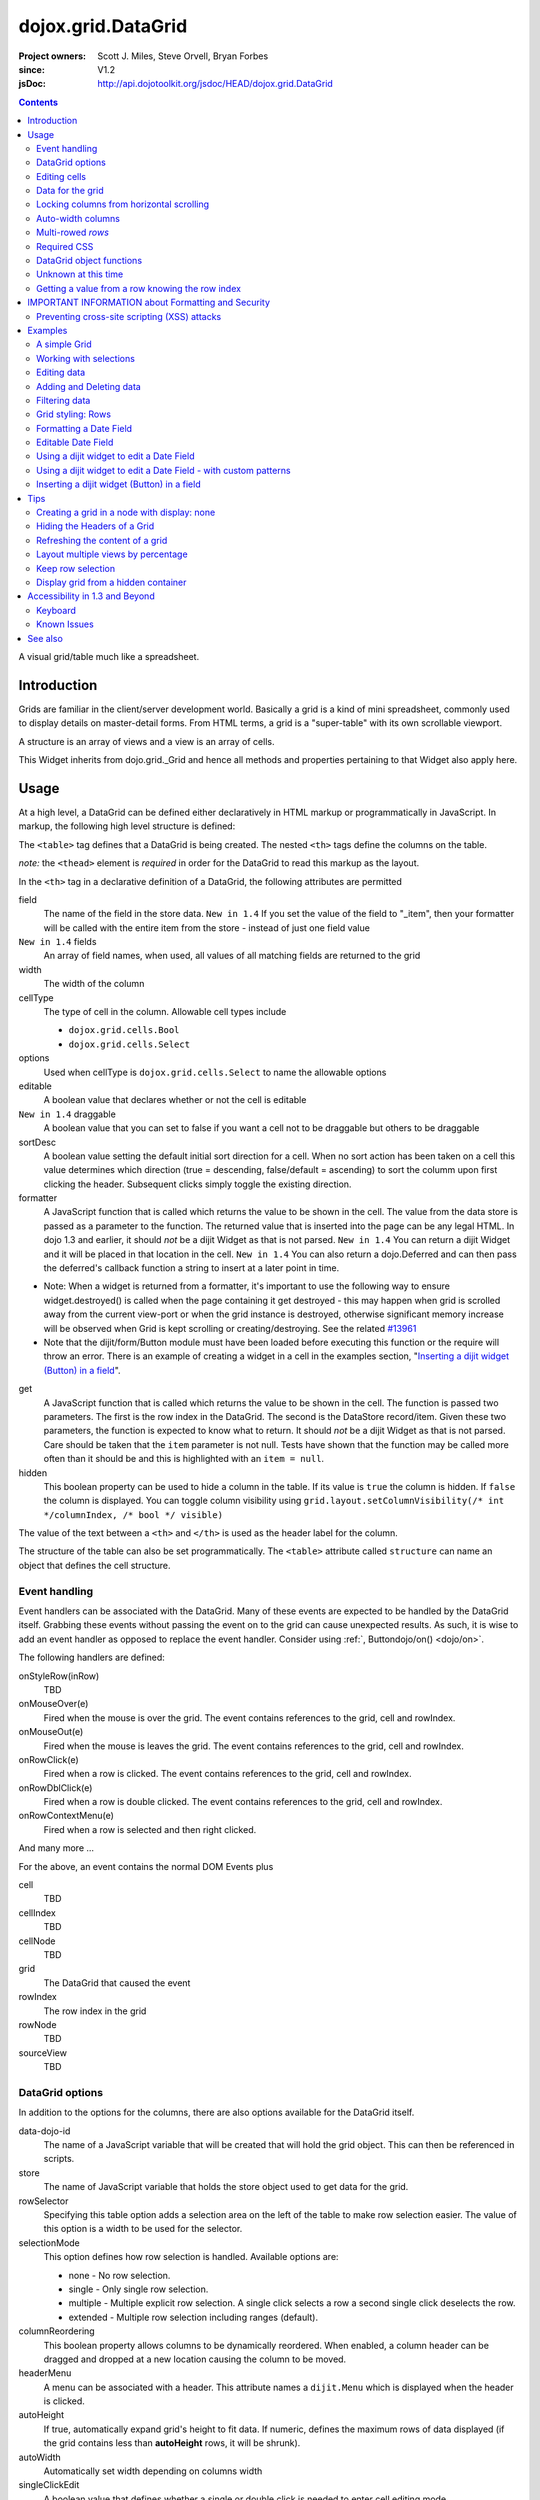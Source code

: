 .. _dojox/grid/DataGrid:

===================
dojox.grid.DataGrid
===================

:Project owners: Scott J. Miles, Steve Orvell, Bryan Forbes
:since: V1.2
:jsDoc: http://api.dojotoolkit.org/jsdoc/HEAD/dojox.grid.DataGrid

.. contents ::
   :depth: 2

A visual grid/table much like a spreadsheet.

Introduction
============

Grids are familiar in the client/server development world. Basically a grid is a kind of mini spreadsheet, commonly used to display details on master-detail forms. From HTML terms, a grid is a "super-table" with its own scrollable viewport.


.. code-example ::
  :djConfig: async: true, parseOnLoad: false

  .. js ::

        require(['dojo/_base/lang', 'dojox/grid/DataGrid', 'dojo/data/ItemFileWriteStore', 'dojo/dom', 'dojo/domReady!'],
          function(lang, DataGrid, ItemFileWriteStore, dom){

          /*set up data store*/
          var data = {
            identifier: "id",
            items: []
          };
          var data_list = [
            { col1: "normal", col2: false, col3: 'But are not followed by two hexadecimal', col4: 29.91},
            { col1: "important", col2: false, col3: 'Because a % sign always indicates', col4: 9.33},
            { col1: "important", col2: false, col3: 'Signs can be selectively', col4: 19.34}
          ];
          var rows = 60;
          for(var i = 0, l = data_list.length; i < rows; i++){
              data.items.push(lang.mixin({ id: i+1 }, data_list[i%l]));
          }
          var store = new ItemFileWriteStore({data: data});

          /*set up layout*/
          var layout = [[
            {'name': 'Column 1', 'field': 'id', 'width': '100px'},
            {'name': 'Column 2', 'field': 'col2', 'width': '100px'},
            {'name': 'Column 3', 'field': 'col3', 'width': '200px'},
            {'name': 'Column 4', 'field': 'col4', 'width': '150px'}
          ]];

          /*create a new grid*/
          var grid = new DataGrid({
              id: 'grid',
              store: store,
              structure: layout,
              rowSelector: '20px'});

              /*append the new grid to the div*/
              grid.placeAt("gridDiv");

              /*Call startup() to render the grid*/
              grid.startup();
      });


  .. html ::

    <div id="gridDiv"></div>

  .. css ::

        @import "{{baseUrl}}dojox/grid/resources/claroGrid.css";

        /*Grid needs an explicit height by default*/
        #grid {
            height: 20em;
        }


A structure is an array of views and a view is an array of cells.

This Widget inherits from dojo.grid._Grid and hence all methods and properties pertaining to that Widget also apply here.


Usage
=====

At a high level, a DataGrid can be defined either declaratively in HTML markup or programmatically in JavaScript.  In markup, the following high level structure is defined:

.. html ::
  
  <table data-dojo-type="dojox.grid.DataGrid" >
    <thead>
      <tr>
        <th field="fieldName" width="200px">Column Name</th>
        <th field="fieldName" width="200px">Column Name</th>
      </tr>
    </thead>
  </table>

The ``<table>`` tag defines that a DataGrid is being created.  The nested ``<th>`` tags define the columns on the table.

*note:* the ``<thead>`` element is *required* in order for the DataGrid to read this markup as the layout.

In the ``<th>`` tag in a declarative definition of a DataGrid, the following attributes are permitted

field
  The name of the field in the store data.  ``New in 1.4`` If you set the value of the field to "_item", then your formatter will be called with the entire item from the store - instead of just one field value
``New in 1.4`` fields
  An array of field names, when used, all values of all matching fields are returned to the grid
width
  The width of the column
cellType
  The type of cell in the column.  Allowable cell types include

  * ``dojox.grid.cells.Bool``
  * ``dojox.grid.cells.Select``

options
  Used when cellType is ``dojox.grid.cells.Select`` to name the allowable options
editable
  A boolean value that declares whether or not the cell is editable
``New in 1.4`` draggable
  A boolean value that you can set to false if you want a cell not to be draggable but others to be draggable
sortDesc
  A boolean value setting the default initial sort direction for a cell. When no sort action has been taken on a cell this value determines which direction (true = descending, false/default = ascending) to sort the columm upon first clicking the header. Subsequent clicks simply toggle the existing direction.
formatter
  A JavaScript function that is called which returns the value to be shown in the cell.  The value from the data store is passed as a parameter to the function.  The returned value that is inserted into the page can be any legal HTML.  In dojo 1.3 and earlier, it should *not* be a dijit Widget as that is not parsed.  ``New in 1.4`` You can return a dijit Widget and it will be placed in that location in the cell.  ``New in 1.4`` You can also return a dojo.Deferred and can then pass the deferred's callback function a string to insert at a later point in time.

- Note: When a widget is returned from a formatter, it's important to use the following way to ensure widget.destroyed() is called when the page containing it get destroyed - this may happen when grid is scrolled away from the current view-port or when the grid instance is destroyed, otherwise significant memory increase will be observed when Grid is kept scrolling or creating/destroying. See the related `#13961 <http://bugs.dojotoolkit.org/ticket/13961>`_



- Note that the dijit/form/Button module must have been loaded before executing this function or the require will throw an error. There is an example of creating a widget in a cell in the examples section, "`Inserting a dijit widget (Button) in a field`_". 

.. js ::
 
  function formatter(){
      var w;
      require(['dijit/form/Button',  'dojo/domReady!'],
      function(Button) {
          w = new Button({...});
          w._destroyOnRemove=true;
      });
      return w;
  }

get
  A JavaScript function that is called which returns the value to be shown in the cell.  The function is passed two parameters.  The first is the row index in the DataGrid.  The second is the DataStore record/item.  Given these two parameters, the function is expected to know what to return.  It should *not* be a dijit Widget as that is not parsed.  Care should be taken that the ``item`` parameter is not null.  Tests have shown that the function may be called more often than it should be and this is highlighted with an ``item = null``.
hidden
  This boolean property can be used to hide a column in the table.  If its value is ``true`` the column is hidden.  If ``false`` the column is displayed. You can toggle column visibility using ``grid.layout.setColumnVisibility(/* int */columnIndex, /* bool */ visible)``

The value of the text between a ``<th>`` and ``</th>`` is used as the header label for the column.

The structure of the table can also be set programmatically.  The ``<table>`` attribute called ``structure`` can name an object that defines the cell structure.

Event handling
--------------
Event handlers can be associated with the DataGrid.  Many of these events are expected to be handled by the DataGrid itself.  Grabbing these events without passing the event on to the grid can cause unexpected results.  As such, it is wise to add an event handler as opposed to replace the event handler.   Consider using :ref:`, Buttondojo/on() <dojo/on>`.

The following handlers are defined:

onStyleRow(inRow)
   TBD
onMouseOver(e)
   Fired when the mouse is over the grid.  The event contains references to the grid, cell and rowIndex.
onMouseOut(e)
   Fired when the mouse is leaves the grid.  The event contains references to the grid, cell and rowIndex.
onRowClick(e)
   Fired when a row is clicked.  The event contains references to the grid, cell and rowIndex.
onRowDblClick(e)
   Fired when a row is double clicked.  The event contains references to the grid, cell and rowIndex.
onRowContextMenu(e)
   Fired when a row is selected and then right clicked.

And many more ...

For the above, an event contains the normal DOM Events plus

cell
  TBD
cellIndex
  TBD
cellNode
  TBD
grid
  The DataGrid that caused the event
rowIndex
  The row index in the grid
rowNode
  TBD
sourceView
  TBD



DataGrid options
----------------
In addition to the options for the columns, there are also options available for the DataGrid itself.

data-dojo-id
  The name of a JavaScript variable that will be created that will hold the grid object.  This can then be referenced in scripts.
store
  The name of JavaScript variable that holds the store object used to get data for the grid.
rowSelector
  Specifying this table option adds a selection area on the left of the table to make row selection easier.  The value of this option is a width to be used for the selector.
selectionMode
  This option defines how row selection is handled.  Available options are:

  * none - No row selection.
  * single - Only single row selection.
  * multiple - Multiple explicit row selection.  A single click selects a row a second single click deselects the row.
  * extended - Multiple row selection including ranges (default).

columnReordering
  This boolean property allows columns to be dynamically reordered.  When enabled, a column header can be dragged and dropped at a new location causing the column to be moved.
headerMenu
  A menu can be associated with a header.  This attribute names a ``dijit.Menu`` which is displayed when the header is clicked.
autoHeight
  If true, automatically expand grid's height to fit data. If numeric, defines the maximum rows of data displayed (if the grid contains less than **autoHeight** rows, it will be shrunk).
autoWidth
  Automatically set width depending on columns width
singleClickEdit
  A boolean value that defines whether a single or double click is needed to enter cell editing mode.
loadingMessage
  The message to show while the content of the grid is loading.
errorMessage
  The message to show if an error has occurred loading the data.
sortInfo
  Set an initial sort start for the grid, based on the cell. Eg: sortInfo: 1 would sort cell 1 (1-based index) descending, -3 would sort cell 3 ascending. 
``New in 1.3`` selectable
  Set to true if you want to enable text selection on your grid.
``New in 1.4`` formatterScope
  Set to an object that you would like to execute your formatter functions within the scope of.
``New in 1.4`` updateDelay
  A value, in milliseconds (default 1) to delay updates when receiving notifications from a datastore.  Set to 0 to update your grid immediately.  A larger value will result in a more performant grid when there are lots of datastore notifications happening, but there will be significant lag time in the update on-screen.  The default value of 1 will basically re-render changes once the browser is idle.
``New in 1.4`` initialWidth
  A CSS string value to use for autoWidth grids as their initial width.  If not set, it defaults to the sum width of all columns.  If set, it overrides any values passed to the grid via css or the html style parameter on the source node.
``New in 1.3.2`` escapeHTMLInData
  This will escape HTML brackets from the data to prevent HTML from user-inputted data being rendered with may contain JavaScript and result in XSS attacks. This is true by default, and it is recommended that it remain true. Setting this to false will allow data to be displayed in the grid without filtering, and should be only used if it is known that the data won't contain malicious scripts. If HTML is needed in grid cells, it is recommended that you use the formatter function to generate the HTML (the output of formatter functions is not filtered, even with escapeHTMLInData set to true). Setting this to false can be done:

.. js ::
  
  <table data-dojo-type="dojox.grid.DataGrid" data-dojo-props="escapeHTMLInData:false" ...>


Editing cells
-------------
A cell can be defined as editable by setting its ``editable`` flag to be ``true``.  In the markup, this is achieved by adding the attribute ``editable="true"`` to the ``<th>`` definition.

If a cell is editable and no ``cellType`` is supplied, then double clicking on the cell will provide an in-place text editor to change its value.

If the type of the cell is a boolean, then its value is displayed as either the string ``true`` or ``false``.  If a check box is desired, setting the ``cellType`` to be ``dojox.grid.cells.Bool`` and marking it as editable will make a checkbox appear.

If the cell type is defined to be ``dojox.grid.cells.Select`` then a combo-box/pulldown is available showing allowable options.

.. Question: How to make a checkbox appear when we don't want the cell to be editable?

Data for the grid
-----------------
Data for the grid comes from a data store.  The data can be specified declaratively using the ``store="name"`` attribute where ``name`` is the name of a global JavaScript object that represents a DataStore.  This could previously have been created as follows:

.. html ::
  
  <span data-dojo-type="dojo.data.ItemFileWriteStore"
     data-dojo-id="myStore" data-dojo-props="url:'/myData.json'">
  </span>

Programmatically, a store can be assigned to a DataGrid with the ``setStore(myStore)`` method call.

It should be noted that as of grid 1.3.1, the grid searched your datastore and converts all < to &lt; to avoid a cross-site scripting attack. Site developers who can guarantee that their data is safe can add a formatter function to convert all &lt; back to < if they need the datastore information parsed by the browser.


Locking columns from horizontal scrolling
-----------------------------------------
A set of columns can be *locked* to prevent them from scrolling horizontally while allows other columns to continue to scroll.  To achieve this, the ``<colgroup>`` tags can be inserted before the ``<thead>`` tag.  For example, if a DataGrid has four columns, the following will lock the first column but allow the remaining columns the ability to scroll horizontally:

.. html ::
  
  <colgroup span="1" noscroll="true"></colgroup>
  <colgroup span="3"></colgroup>

Auto-width columns
------------------
Columns with width="auto" are not fully supported, and do not work in all cases.  In addition, they are poorly performant.

The main reason for this is the "dynamic" nature of the grid itself.  The grid needs to start laying itself out *before* it has any data - so it does not have a way to "know" how wide to draw the columns - because we don't have the data.  Depending on the browser, we are able to make a "best guess" - but it doesn't work in all situations.

It is strongly suggested that users move away from using width="auto" columns.  We are even considering deprecating their use in upcoming releases of the grid.

The only way that we are able to support width="auto" is to:
  1. require that all data be present (so we can figure out the "widest" value for the column)
  2. render all data at once (so that we are sure we have rendered the "widest" value)
  3. render the grid twice (once to lay out the values and calculate the widest one - another time to actually set all the widths to the width of the widest value)

Each of these greatly hurts the grid - and in reality is not feasible.  #1 would mean that you are unable to use stores such as JsonRestStore or QueryReadStore with a grid.  #2 will really impact your performance...because it throws away all the benefits of incremental rendering and virtual scrolling...you'll never be able to have million-row grids like you can right now.  #3 is bad - especially in combination with #2 - since, in effect, it will take twice as long to display your grid...and you will get "flickering" - that is, you will see it render once with different cell widths, and then it will redraw again.

Again - don't use width="auto".  It's very much not recommended, and will not be supported in the future.


Multi-rowed *rows*
------------------
We are used to a row in a table being a single line of data.  DataGrid provides the ability for a single logical row to contain multiple lines of data.  This can be achieved by adding additional ``<tr>`` tags into the DataGrid declaration.

For example:

.. js ::
  
  <table data-dojo-type="dojox.grid.DataGrid" data-dojo-props="store:myTestStore" style="width: 800px; height: 300px;">
    <thead>
      <tr>
        <th field="A" width="200px">Col1</th>
        <th field="B" width="200px">Col2</th>
        <th field="C" width="200px">Col3</th>
      </tr>
      <tr>
        <th field="D" colspan="3">Col4</th>
      </tr>
    </thead>
  </table>

Results in a grid with columns A, B and C and a fourth *column* called D which exists on the same row of data.

Required CSS
------------
Some style sheets supplied with the Dojo distribution are required:

.. css ::
  
    @import "/dojox/grid/resources/Grid.css";
    @import "/dojox/grid/resources/claroGrid.css";

    .dojoxGrid table {
      margin: 0;
    }


DataGrid object functions
-------------------------

getItem(idx)
  Returns the store ``item`` at the given row index.
getItemIndex(item)
  Returns the row index for the given store ``item``.
setStore
  TBD
setQuery
  TBD
setItems
  TBD
filter
  TBD
sort
  TBD
sortInfo
  A numerical value indicating what column should be sorted in the grid.  e.g. "1" would mean "first column, ascending order.  "-2" would mean "second column, descending order".  Note that this replaces the alternative approach of providing queryOptions to the store's fetch() invocation.  Defined on dojox.grid._Grid.
canSort
  canSort is called by the grid to determine if each column should be sortable.  It takes a single integer argument representing the column index, which is positive for ascending order and negative for descending order, and should return true if that column should be sortable in that direction, and false if not.  For example, to only allow the second column to be sortable, in either direction: "function canSort(col){ return Math.abs(col) === 2; }"
getSortProps
  TBD
removeSelectedRows
  TBD


Unknown at this time
--------------------
Here are some undocumented (here) components:

* elasticView - An attribute on the table
* rowsPerPage - An attribute on the table
* query - An attribute on the table
* clientSort - An attribute on the table




Getting a value from a row knowing the row index
------------------------------------------------
Assuming that you know the row index and the name of the column whose value you wish to retrieve, you can obtain that value using the following snippet:

.. js ::
  
  var value = grid.store.getValue(grid.getItem(rowIndex), name);


IMPORTANT INFORMATION about Formatting and Security
===================================================

Preventing cross-site scripting (XSS) attacks
---------------------------------------------

To avoid cross-site scripting (XSS) attacks, the grid will escape any HTML data that comes from an external source (datastore).  This escaping also applies to any values that are returned from a custom get function on a cell.  If you would like to format your data using HTML, you should create a custom formatter function for the cell and apply your formatting there instead.

Site developers who can guarantee that their data is safe can add a formatter function to convert all &lt; back to < if they need the datastore information parsed by the browser.

Finally, you can use the escapeHTMLInData option - however, this is `VERY HIGHLY DISCOURAGED` as it opens your application up to XSS attacks.

Examples
========

The following examples are for the new Grid 1.2 and changes for Dojo version 1.7.

A simple Grid
-------------

This example shows how to create a simple Grid programmatically.


.. code-example ::
   :djConfig: async: true, parseOnLoad: false

  .. js ::

      require(['dojo/_base/lang', 'dojox/grid/DataGrid' , 'dojo/data/ItemFileWriteStore' , 'dojo/dom' , 'dojo/domReady!'],
        function(lang, DataGrid, ItemFileWriteStore, Button, dom){
          /*set up data store*/
          var data = {
            identifier: "id",
            items: []
          };
          var data_list = [
            { col1: "normal", col2: false, col3: 'But are not followed by two hexadecimal', col4: 29.91},
            { col1: "important", col2: false, col3: 'Because a % sign always indicates', col4: 9.33},
            { col1: "important", col2: false, col3: 'Signs can be selectively', col4: 19.34}
          ];
          var rows = 60;
          for(var i = 0, l = data_list.length; i < rows; i++){
            data.items.push(lang.mixin({ id: i+1 }, data_list[i%l]));
          }
          var store = new ItemFileWriteStore({data: data});
        
          /*set up layout*/
          var layout = [[
            {'name': 'Column 1', 'field': 'id', 'width': '100px'},
            {'name': 'Column 2', 'field': 'col2', 'width': '100px'},
            {'name': 'Column 3', 'field': 'col3', 'width': '200px'},
            {'name': 'Column 4', 'field': 'col4', 'width': '150px'}
          ]];

          /*create a new grid*/
          var grid = new DataGrid({
              id: 'grid',
              store: store,
              structure: layout,
              rowSelector: '20px'});

          /*append the new grid to the div*/
          grid.placeAt("gridDiv");

          /*Call startup() to render the grid*/
          grid.startup();
      });

  .. html ::

    <div id="gridDiv"></div>

  .. css ::

        @import "{{baseUrl}}dojox/grid/resources/claroGrid.css";

        /*Grid needs an explicit height by default*/
        #grid {
            height: 20em;
        }

Note the grid.startup() command after constructing the DataGrid.  Earlier development
versions of DataGrid didn't require this but as of 1.2.0b1, you must call
startup() as you would with other dijits, or the grid will not render.

Working with selections
-----------------------

To get the current selected rows of the grid, you can use the method yourGrid.selection.getSelected(). You will get an array of the selected items. The following code shows an example:


.. code-example ::
   :djConfig: async: true, parseOnLoad: true

  .. js ::

       require(['dojo/_base/array', 'dojo/_base/lang', 'dojo/_base/event', 'dojo/on', 'dojox/grid/DataGrid', 'dojo/data/ItemFileWriteStore', 'dijit/form/Button', 'dojo/dom', 'dojo/parser', 'dojo/domReady!'],
        function(array, lang, event, on, DataGrid, ItemFileWriteStore, Button, dom, parser){
          parser.parse();
          /*set up data store*/
          var data = {
            identifier: 'id',
            items: []
          };
          var data_list = [
            { col1: 'normal', col2: false, col3: 'But are not followed by two hexadecimal', col4: 29.91},
            { col1: 'important', col2: false, col3: 'Because a % sign always indicates', col4: 9.33},
            { col1: 'important', col2: false, col3: 'Signs can be selectively', col4: 19.34}
          ];
          var rows = 60;
          for(var i = 0, l = data_list.length; i < rows; i++){
            data.items.push(lang.mixin({ id: i+1 }, data_list[i%l]));
          }
          var store = new ItemFileWriteStore({data: data});
        
          /*set up layout*/
          var layout = [[
            {'name': 'Column 1', 'field': 'id', 'width': '100px'},
            {'name': 'Column 2', 'field': 'col2', 'width': '100px'},
            {'name': 'Column 3', 'field': 'col3', 'width': '200px'},
                    {'name': 'Column 4', 'field': 'col4', 'width': '150px'}
          ]];

          /*create a new grid*/
          grid = new DataGrid({
              id: 'grid',
              store: store,
              structure: layout,
              rowSelector: '20px'});

          /*append the new grid to the div*/
          grid.placeAt('gridDiv');

          /* attach an event handler */
          on(button1,'click',
          function(e){
              var items = grid.selection.getSelected();
              if(items.length) {
                  /* Iterate through the list of selected items.
                  The current item is available in the variable
                  'selectedItem' within the following function: */
                  array.forEach(items, function(selectedItem){
                      if(selectedItem !== null){
                          /* Iterate through the list of attributes of each item.
                          The current attribute is available in the variable
                          'attribute' within the following function: */
                          array.forEach(grid.store.getAttributes(selectedItem), function(attribute){
                              /* Get the value of the current attribute:*/
                              var value = grid.store.getValues(selectedItem, attribute);
                              /* Now, you can do something with this attribute/value pair.
                              Our short example shows the attribute together
                              with the value in an alert box, but we are sure, that
                              you'll find a more ambitious usage in your own code:*/
                              alert('attribute: ' + attribute + ', value: ' + value);
                          }); /* end forEach */
                      } /* end if */
                  }); /* end forEach */
              } /* end if */
              event.stop(e);
          }
          );

          /*Call startup() to render the grid*/
          grid.startup();
      });

  .. html ::

       <p>
            Select a single row or multiple rows in the Grid (click on the Selector on the left side of each row).
            After that, a click on the Button "get all Selected Items" will show you each attribute/value of the
            selected rows.
       </p>

       <div id="gridDiv"></div>

       <p>
            <span data-dojo-id="button1">
                get all Selected Items
            </span>
        </p>

  .. css ::

        @import "{{baseUrl}}dojox/grid/resources/claroGrid.css";

        /*Grid needs an explicit height by default*/
        #grid {
            height: 15em;
        }



Grid 1.2 supports a new parameter "selectionMode" which allows you to control the behavior of the selection functionality:

'none'
  deactivates the selection functionality
'single'
  let the user select only one item at the same time
'multiple'
  let the user select more than one item at the same time. First click selects an item, second deselects it
'extended' (default)
  single click selects only the clicked item (deselecting any selected), Ctrl+click adds to selection, Shift+click add a range (behavior similar to select with ``multiple`` attribute set to ``multiple``)

Note that if you override ``onCellClick`` for whatever reason, selection won't work anymore, you should start your custom handler with ``this.inherited("onCellClick", arguments);`` to avoid issues.


Editing data
------------

Grid allows you to edit your data easily and send the changed values back to your server

First, you have to set a editor for each cell, you would like to edit:


.. code-example ::
  :djConfig: async: true, parseOnLoad: false

  .. js ::

       require(['dojo/_base/lang', 'dojox/grid/DataGrid', 'dojo/data/ItemFileWriteStore', 'dojox/grid/cells/dijit', 'dojo/dom', 'dojo/domReady!'],
        function(lang, DataGrid, ItemFileWriteStore, cells, dom){
          /*set up data store*/
          var data = {
            identifier: "id",
            items: []
          };
          var data_list = [
            { col1: "normal", col2: false, col3: 'But are not followed by two hexadecimal', col4: 29.91},
            { col1: "important", col2: false, col3: 'Because a % sign always indicates', col4: 9.33},
            { col1: "important", col2: false, col3: 'Signs can be selectively', col4: 19.34}
          ];
          var rows = 60;
          for(var i = 0, l = data_list.length; i < rows; i++){
            data.items.push(lang.mixin({ id: i+1 }, data_list[i%l]));
          }
          var store = new ItemFileWriteStore({data: data});

          /*set up layout*/
          var layout = [[
            {'name': 'Column 1', 'field': 'id', 'width': '100px'},
            {'name': 'Column 2', 'field': 'col2', 'width': '100px', editable: true, type: dojox.grid.cells.CheckBox,styles: 'text-align: center;'},
            {'name': 'Column 3', 'field': 'col3', 'width': '200px', editable: true},
                    {'name': 'Column 4', 'field': 'col4', 'width': '150px', editable: true}
          ]];

          /*create a new grid*/
          var grid = new DataGrid({
              id: 'grid',
              store: store,
              structure: layout,
              rowSelector: '20px'});

          /*append the new grid to the div*/
          grid.placeAt("gridDiv");

          /*Call startup() to render the grid*/
          grid.startup();
      });

  .. html ::

    <p class="info">
        This example shows how to make columns editable. Please double click any of column 2, column 3 or column 4 to change the cell value.
    </p>


    <div id="gridDiv"></div>

  .. css ::

        @import "{{baseUrl}}dojox/grid/resources/claroGrid.css";

        /*Grid needs an explicit height by default*/
        #grid {
            height: 20em;
        }


Adding and Deleting data
------------------------

If you want to add (remove) data programmatically, you just have to add (remove) it from the underlying data store.
Since DataGrid is "DataStoreAware", changes made to the store will be reflected automatically in the DataGrid.



.. code-example ::
  :djConfig: async: true, parseOnLoad: false

  .. js ::

       require(['dojo/_base/array', 'dojo/_base/lang', 'dojo/_base/event', 'dojo/on', 'dojox/grid/DataGrid', 'dojo/data/ItemFileWriteStore', 'dijit/form/Button', 'dojo/dom', 'dojo/parser', 'dojo/domReady!'],
        function(array, lang, event, on, DataGrid, ItemFileWriteStore, Button, dom, parser){
          parser.parse();
          /*set up data store*/
          var data = {
                    identifier: "id",
            items: []
          };
          var data_list = [
            { col1: "normal", col2: false, col3: 'But are not followed by two hexadecimal', col4: 29.91},
            { col1: "important", col2: false, col3: 'Because a % sign always indicates', col4: 9.33},
            { col1: "important", col2: false, col3: 'Signs can be selectively', col4: 19.34}
          ];
          var rows = 5;
          for(i = 0, l = data_list.length; i < rows; i++){
            data.items.push(lang.mixin({ id: i+1 }, data_list[i%l]));
          }
          store = new ItemFileWriteStore({data: data});

          /*set up layout*/
          var layout = [[
            {'name': 'Column 1', 'field': 'id', 'width': '100px'},
            {'name': 'Column 2', 'field': 'col2', 'width': '100px'},
            {'name': 'Column 3', 'field': 'col3', 'width': '200px'},
                    {'name': 'Column 4', 'field': 'col4', 'width': '150px'}
          ]];

          /*create a new grid*/
          grid = new DataGrid({
              id: 'grid',
              store: store,
              structure: layout,
              rowSelector: '20px'});

          /*append the new grid to the div*/
          grid.placeAt("gridDiv");

          /* attach an event handler */
          on(button2,'click',
          function(e){
              /* set the properties for the new item: */
              var myNewItem = {id: (++i), col1: "Mediate", col2: true, col3: 'Newly added values', col4: 8888};
              /* Insert the new item into the store:*/
              store.newItem(myNewItem);
          }
          );
          /* attach an event handler */
          on(button1,'click',
          function(e){
              /* Get all selected items from the Grid: */
              var items = grid.selection.getSelected();
              if(items.length){
                  /* Iterate through the list of selected items.
                     The current item is available in the variable
                     "selectedItem" within the following function: */
                  array.forEach(items, function(selectedItem){
                      if(selectedItem !== null){
                          /* Delete the item from the data store: */
                          store.deleteItem(selectedItem);
                      } /* end if */
                  }); /* end forEach */
              } /* end if */
              event.stop(e);
          }
          );


          /*Call startup() to render the grid*/
          grid.startup();
      });

  .. html ::

    <p>
        This example shows, how to add/remove rows
    </p>
    <div id='gridDiv'></div>

    <p>
      <span data-dojo-id='button2'>
          Add Row
      </span>
    
      <span data-dojo-id='button1'>
          Remove Selected Rows
      </span>
    </p>

  .. css ::

        @import '{{baseUrl}}dojox/grid/resources/claroGrid.css';

        /*Grid needs an explicit height by default*/
        #grid {
            height: 15em;
        }


Filtering data
--------------

The Grid offers a filter() method, to filter data from the current query (client-side filtering).


.. code-example ::
  :djConfig: async: true, parseOnLoad: false

  .. js ::

       require(['dojo/_base/lang', 'dojo/on', 'dojo/parser', 'dojox/grid/DataGrid', 'dojo/data/ItemFileWriteStore', 'dojo/dom', 'dojo/domReady!'],
        function(lang, on, parser, DataGrid, ItemFileWriteStore, dom){
          parser.parse();
          /*set up data store*/
          var data = {
            identifier: "id",
            items: []
          };
          var data_list = [
            { col1: "normal", col2: false, col3: 'But are not followed by two hexadecimal', col4: 29.91},
            { col1: "important", col2: true, col3: 'Because a % sign always indicates', col4: 9.33},
            { col1: "important", col2: false, col3: 'Signs can be selectively', col4: 19.34}
          ];
          var rows = 60;
          for(var i = 0, l = data_list.length; i < rows; i++){
            data.items.push(lang.mixin({ id: i+1 }, data_list[i%l]));
          }
          var store = new ItemFileWriteStore({data: data});

          /*set up layout*/
          var layout = [[
            {'name': 'Column 1', 'field': 'id', 'width': '100px'},
            {'name': 'Column 2', 'field': 'col2', 'width': '100px'},
            {'name': 'Column 3', 'field': 'col3', 'width': '200px'},
                    {'name': 'Column 4', 'field': 'col4', 'width': '150px'}
          ]];

          /*create a new grid*/
          grid = new DataGrid({
              id: 'grid',
              store: store,
              structure: layout,
              rowSelector: '20px'});

          /*append the new grid to the div*/
          grid.placeAt("gridDiv");

          /* attach an event handler */
          on(button1,'click',
          function(e){
            /* Filter the movies from the data store: */
            grid.filter({col2: true});
          }
          );

          /* attach an event handler */
          on(button2,'click',
          function(e){
            /* reset the filter: */
            grid.filter({col2: '*'});
          }
          );

          /*Call startup() to render the grid*/
          grid.startup();
      });

  .. html ::

    <p class="info">
        Click on the button "Filter" to filter the current data (only rows with Column 2 = true will be visible).<br />
        Click on the button "Show all" to remove the filter.
    </p>

    <div id="gridDiv"></div>

    <p>
    <span data-dojo-id='button1'>
        Filter
    </span>

    <span data-dojo-id='button2'>
        Show all
    </span>
    </p>

  .. css ::

        @import "{{baseUrl}}dojox/grid/resources/claroGrid.css";

        /*Grid needs an explicit height by default*/
        #grid {
            height: 15em;
        }



Grid styling: Rows
------------------

The DataGrid provides extension points which allows you to apply custom css classes or styles to a row, depending on different parameters.
To use it, you just have to override default behavior by yours.


.. code-example ::
  :djConfig: async: true, parseOnLoad: false

  .. js ::

        require(['dojo/_base/lang', 'dojox/grid/DataGrid', 'dojo/data/ItemFileWriteStore', 'dojo/dom', 'dojo/domReady!'],
          function(lang, DataGrid, ItemFileWriteStore, dom){
          /*set up data store*/
          var data = {
            identifier: "id",
            items: []
          };
          var data_list = [
            { col1: "normal", col2: true, col3: 'But are not followed by two hexadecimal', col4: 29.91},
            { col1: "important", col2: false, col3: 'Because a % sign always indicates', col4: 9.33},
            { col1: "important", col2: true, col3: 'Signs can be selectively', col4: 19.34}
          ];
          var rows = 60;
          for(var i = 0, l = data_list.length; i < rows; i++){
            data.items.push(lang.mixin({ id: i+1 }, data_list[i%l]));
          }
          var store = new ItemFileWriteStore({data: data});

          /*set up layout*/
          var layout = [[
            {'name': 'Column 1', 'field': 'id', 'width': '150px'},
            {'name': 'Column 2', 'field': 'col2', 'width': '100px'},
            {'name': 'Column 3', 'field': 'col3', 'width': '200px'},
                    {'name': 'Column 4', 'field': 'col4', 'width': '150px'}
          ]];

          function myStyleRow(row){
             /* The row object has 4 parameters, and you can set two others to provide your own styling
                These parameters are :
                  -- index : the row index
                 -- selected: whether or not the row is selected
                 -- over : whether or not the mouse is over this row
                 -- odd : whether or not this row index is odd. */
             var item = grid.getItem(row.index);
             if(item){
                var type = store.getValue(item, "col2", null);
                if(!!type){
                    row.customStyles += "color:blue;";
                }
             }
             grid.focus.styleRow(row);
             grid.edit.styleRow(row);
          }

          /*create a new grid*/
          grid = new DataGrid({
              id: 'grid',
              store: store,
              structure: layout,
              onStyleRow: myStyleRow,
              rowSelector: '20px'});

          /*append the new grid to the div*/
          grid.placeAt("gridDiv");

          /*Call startup() to render the grid*/
          grid.startup();
      });

  .. html ::

    <div id="gridDiv"></div>

  .. css ::

        @import "{{baseUrl}}dojox/grid/resources/claroGrid.css";

        /*Grid needs an explicit height by default*/
        #grid {
            height: 20em;
        }



Formatting a Date Field
-----------------------

Showing localized datetime data in grid is a very common requirement. Here's an example on how to do this using the formatter function, complete with localization.


.. code-example ::
  :width: 400
  :height: 300
  :djConfig: async: true, parseOnLoad: false

  .. js ::

        require(['dojox/grid/DataGrid', 'dojo/data/ItemFileReadStore', 'dojo/date/stamp', 'dojo/date/locale', 'dojo/domReady!'],
          function(DataGrid, ItemFileReadStore, stamp, locale){
            function formatDate(datum){
                /* Format the value in store, so as to be displayed.*/
                var d = stamp.fromISOString(datum);
                return locale.format(d, {selector: 'date', formatLength: 'long'});
            }
            
            var layout = [
                {name: 'Index', field: 'id'},
                {name: 'Date', field: 'date', width: 10,
                    formatter: formatDate    /*Custom format, change the format in store. */
                }
            ];
        
            var store = new ItemFileReadStore({
                data: {
                    identifier: "id",
                    items: [
                        {id: 1, date: '2010-01-01'},
                        {id: 2, date: '2011-03-04'},
                        {id: 3, date: '2011-03-08'},
                        {id: 4, date: '2007-02-14'},
                        {id: 5, date: '2008-12-26'}
                    ]
                }
            });
            var grid = DataGrid({
                id: 'grid',
                store: store,
                structure: layout,
                autoWidth: true,
                autoHeight: true
            });
            grid.placeAt('gridContainer');
            grid.startup();
        });

  .. html ::

   <div id="gridContainer" style="width: 100%; height: 200px;"></div>

  .. css ::

    @import "{{baseUrl}}/dojo/resources/dojo.css";
    @import "{{baseUrl}}/dijit/themes/claro/claro.css";
    @import "{{baseUrl}}/dojox/grid/resources/claroGrid.css";



Editable Date Field
-------------------

Sometimes it's not enough to just show the datetime data, so here's another example on how to make the date field editable.
Note: In editing mode, the text box will show the data in store, which is ISO format in this case; and no validation is provided.

    
.. code-example ::
  :width: 400
  :height: 300
  :djConfig: async: true, parseOnLoad: false

  .. js ::

        require(['dojox/grid/DataGrid', 'dojo/data/ItemFileWriteStore', 'dojo/date/stamp', 'dojo/date/locale', 'dojo/domReady!'],
          function(DataGrid, ItemFileWriteStore, stamp, locale){
            function formatDate(datum){
                /* Format the value in store, so as to be displayed.*/
                var d = stamp.fromISOString(datum);
                return locale.format(d, {selector: 'date', formatLength: 'long'});
            }
            
            var layout = [
                {name: 'Index', field: 'id'},
                {name: 'Date', field: 'date', width: 10,
                    formatter: formatDate,    /*Custom format, change the format in store. */
                    editable: true    /*Editable cell, will show ISO format in a text box*/
                }
            ];
            var store = new ItemFileWriteStore({
                data: {
                    identifier: 'id',
                    items: [
                        {id: 1, date: '2010-01-01'},
                        {id: 2, date: '2011-03-04'},
                        {id: 3, date: '2011-03-08'},
                        {id: 4, date: '2007-02-14'},
                        {id: 5, date: '2008-12-26'}
                    ]
                }
            });
            var grid = new DataGrid({
                id: 'grid',
                store: store,
                structure: layout
            });
            grid.placeAt('gridContainer');
            grid.startup();
        });

  .. html ::

   <div id='gridContainer' style='width: 100%; height: 200px;'></div>

  .. css ::

    @import "{{baseUrl}}/dojo/resources/dojo.css";
    @import "{{baseUrl}}/dijit/themes/claro/claro.css";
    @import "{{baseUrl}}/dojox/grid/resources/claroGrid.css";



Using a dijit widget to edit a Date Field
-----------------------------------------

Using dijit.form.DateTextBox in editing mode will provide an improved user experience with easy date selection.  Like everything in Dijit, the user experience is localized and respects cultural conventions.  constraint is used to pass along properties to the DateTextBox widget.


.. code-example::
  :width: 400
  :height: 300
  :djConfig: async: true, parseOnLoad: false

  .. js ::

        require(['dojox/grid/DataGrid', 'dojo/data/ItemFileWriteStore', 'dojox/grid/cells/dijit', 'dojo/date/stamp', 'dojo/date/locale', 'dojo/domReady!'],
          function(DataGrid, ItemFileWriteStore, cells, stamp, locale){
            function formatDate(datum){
                /*Format the value in store, so as to be displayed.*/
                var d = stamp.fromISOString(datum);
                return locale.format(d, {selector: 'date', formatLength: 'long'});
            }
        
            function getDateValue(){
                /*Override the default getValue function for dojox.grid.cells.DateTextBox*/
                return stamp.toISOString(this.widget.get('value'));
            }
        
            var layout = [
                {name: 'Index', field: 'id'},
                {name: 'Date', field: 'date', width: 10,
                    formatter: formatDate,    /*Custom format, change the format in store. */
                    editable: true,        /*Editable cell*/
                    type: dojox.grid.cells.DateTextBox, /*Use DateTextBox in editing mode*/
                    getValue: getDateValue,    /*Translate the value of DateTextBox to something the store can understand.*/
                    constraint: {formatLength: 'long'} /*Format the date value shown in DateTextBox*/
                }
            ];
            var store = new ItemFileWriteStore({
                data: {
                    identifier: "id",
                    items: [
                        {id: 1, date: '2010-01-01'},
                        {id: 2, date: '2011-03-04'},
                        {id: 3, date: '2011-03-08'},
                        {id: 4, date: '2007-02-14'},
                        {id: 5, date: '2008-12-26'}
                    ]
                }
            });
            var grid = new dojox.grid.DataGrid({
                id: 'grid',
                store: store,
                structure: layout
            });
            grid.placeAt('gridContainer');
            grid.startup();
        });

  .. html ::

   <div id="gridContainer" style="width: 100%; height: 200px;"></div>

  .. css ::

    @import "{{baseUrl}}/dojo/resources/dojo.css";
    @import "{{baseUrl}}/dijit/themes/claro/claro.css";
    @import "{{baseUrl}}/dojox/grid/resources/claroGrid.css";



Using a dijit widget to edit a Date Field - with custom patterns
----------------------------------------------------------------

Although ISO dates are recommended as a convenient and culturally neutral data format, the values in store may not be provided this way, so we have to parse them to convert them to Date objects.  Here the constraint object is also used to pass along a custom formatter to override the default cultural user behavior with a different display.


.. code-example::
  :width: 400
  :height: 300
  :djConfig: async: true, parseOnLoad: false

  .. js ::

        require(['dojo/date/locale', 'dojox/grid/DataGrid', 'dojo/data/ItemFileWriteStore', 'dojox/grid/cells/dijit', 'dojo/date/stamp', 'dojo/domReady!'],
          function(locale, DataGrid, ItemFileWriteStore, cells, stamp){
            var storePattern = 'yyyy/MM/dd';
            var displayPattern = 'yyyy, MMMM, d';
        
            function formatDate(datum){
                /*Format the value in store, so as to be displayed.*/
                var d = locale.parse(datum, {selector: 'date', datePattern: storePattern});
                return locale.format(d, {selector: 'date', datePattern: displayPattern});
            }
        
            function getDateValue(){
                /*Override the default getValue function for dojox.grid.cells.DateTextBox*/
                return locale.format(this.widget.get('value'), {selector: 'date', datePattern: storePattern});
            }
        
            var layout = [
                {name: 'Index', field: 'id'},
                {name: 'Date', field: 'date', width: 10,
                    formatter: formatDate,    /*Custom format, change the format in store. */
                    editable: true,        /*Editable cell*/
                    type: dojox.grid.cells.DateTextBox,/*Use DateTextBox in editing mode*/
                    getValue: getDateValue,    /*Translate the value of DateTextBox to something the store can understand.*/
                    constraint: {datePattern: displayPattern}/*Format the date value shown in DateTextBox*/
                }
            ];
            var store = new ItemFileWriteStore({
                data: {
                    identifier: "id",
                    items: [
                        /*Not ISO format in store*/
                        {id: 1, date: '2010/01/01'},
                        {id: 2, date: '2011/03/04'},
                        {id: 3, date: '2011/03/08'},
                        {id: 4, date: '2007/02/14'},
                        {id: 5, date: '2008/12/26'}
                    ]
                }
            });
            var grid = new dojox.grid.DataGrid({
                id: 'grid',
                store: store,
                structure: layout
            });
            grid.placeAt('gridContainer');
            grid.startup();
        });

  .. html ::

   <div id="gridContainer" style="width: 100%; height: 200px;"></div>

  .. css ::

    @import "{{baseUrl}}/dojo/resources/dojo.css";
    @import "{{baseUrl}}/dijit/themes/claro/claro.css";
    @import "{{baseUrl}}/dojox/grid/resources/claroGrid.css";


_`Inserting a dijit widget (Button) in a field`
----------------------------------------------------------------

.. code-example ::
  :width: 400
  :height: 300
  :djConfig: async: true, parseOnLoad: false

  .. js ::

        require(['dojox/grid/DataGrid', 'dojo/data/ItemFileReadStore', 'dojo/date/stamp', 'dojo/date/locale',  'dijit/form/Button',  'dojo/domReady!'],
            function(DataGrid, ItemFileReadStore, stamp, locale, Button){
                function formatter(){
                    var w = new Button({
                        label: "Click me!",
                        onClick: function() {
                            alert("Thanks for all the fish.  ");
                        }
                    });
                    w._destroyOnRemove=true;
                    return w;
                }
                function formatDate(datum){
                    /* Format the value in store, so as to be displayed.*/
                    var d = stamp.fromISOString(datum);
                    return locale.format(d, {selector: 'date', formatLength: 'long'});
                }

                var layout = [
                    {name: 'Index', field: 'id'},
                    {name: 'Date', field: 'date', width: 10,
                        formatter: formatDate    /*Custom format, change the format in store. */
                    },
                    {name: 'Message', field: 'message', width: 8,
                        formatter: formatter    /*Custom format, add a button. */
                    }
                ];

                var store = new ItemFileReadStore({
                    data: {
                        identifier: "id",
                        items: [
                            {id: 1, date: '2010-01-01'},
                            {id: 2, date: '2011-03-04'},
                            {id: 3, date: '2011-03-08'},
                            {id: 4, date: '2007-02-14'},
                            {id: 5, date: '2008-12-26'}
                        ]
                    }
                });
                var grid = new DataGrid({
                    id: 'grid',
                    store: store,
                    structure: layout,
                    autoWidth: true,
                    autoHeight: true
                });
                grid.placeAt('gridContainer');
                grid.startup();
            });
  .. html ::

   <div id="gridContainer" style="width: 100%; height: 200px;"></div>

  .. css ::

    @import "{{baseUrl}}/dojo/resources/dojo.css";
    @import "{{baseUrl}}/dijit/themes/claro/claro.css";
    @import "{{baseUrl}}/dojox/grid/resources/claroGrid.css";




Tips
====

Creating a grid in a node with display: none
--------------------------------------------

It is not possible to create a grid as a child of a node which is set to be not displayed (display: none).
If you need to do this though for some reason you can set the grid's visibility to "hidden" and its position off screen

Hiding the Headers of a Grid
----------------------------

You can hide the columns of a Grid by using normal css:

.. html ::
  
  .dojoxGrid-header { display:none; }


Refreshing the content of a grid
--------------------------------

There are times when you may wish to update the content of the grid. For example, a button on the screen may cause an xhrGet to retrieve a new set of information that you want to display in the table. The following code snippet can be used to update the grid:

.. js ::
  
  require(['dojox/grid/DataGrid', 'dojo/data/ItemFileWriteStore', 'dojo/domReady!'],
  function(DataGrid, ItemFileWriteStore ){
      ...
      var newStore = new ItemFileReadStore({data: {... some data ...});
      var grid = dijit.byId("gridId");
      grid.setStore(newStore);
  };


Layout multiple views by percentage
-----------------------------------

Percentages can be used with Grid layout for view or cell width, but there is one important precondition - explicit view widths are required in percentage, 'px' or 'em' in order to make the percentages work appropriately, e.g.

.. js ::
  
  var layout = [
     {width: '80%', // 1st view
     cells: [{name: 'Column 1', field: 'col1', width: "60%"}, {name: 'Column 2', field: 'col2', width: "40%"}]},
     {width: '20%', // 2nd view
     cells: [{name: 'Column 3', field: 'col3'}]}
  ];


Keep row selection
------------------

Keeping row selection across various actions e.g. sorting, filtering is a known limitation of Grid especially when used with a server side store, as items are emptied and newly fetch after sorting, and Grid is unconscious of the mapping between selected row index and the new items.

However, in Dojo 1.7, a new attribute named 'keepSelection' is added trying to make it work under some scenario, the 'keepSelection' attr can be applied to any Grid types including DataGrid, EnhancedGrid, TreeGrid or LazyTreeGrid e.g

.. js ::
  
  require(['dojox/grid/DataGrid', 'dojox/grid/EnhancedGrid', 'dojox/grid/TreeGrid', 'dojox/grid/LazyTreeGrid', 'dojo/domReady!'],
    function(DataGrid, EnhancedGrid, TreeGrid, LazyTreeGrid) {
      var grid = new DataGrid({keepSelection: true}, div);
  
      var grid = new EnhancedGrid({keepSelection: true}, div);
  
      var grid = new TreeGrid({keepSelection: true}, div);
  
      var grid = new LazyTreeGrid({keepSelection: true}, div);
    }
  );


But please note:

1. Key precondition - Store Identifier(id) is required since id is the only way to differentiate datastore items.

2. Known issue - it might not be accurate if some unloaded rows are selected by range(e.g.SHIFT + click)


Display grid from a hidden container
------------------------------------

There are some occasions when grid is created within a hidden container e.g. Dialogue or TabContainer, an explicit resize() would be needed to let grid calculate its size appropriately

.. js ::
  
  grid.resize();


Accessibility in 1.3 and Beyond
===============================

Keyboard
--------

==============================================    ===============================================
Action                                            Key
==============================================    ===============================================
Navigate into the grid                            The column header section and the data section are two separate tab stops in the grid. Press tab to put focus into the column header. With focus on a column header, press tab to set focus into the data portion of the grid. Focus will go to the data cell which last had focus in the grid or to the first data cell if focus had not been previously set into the grid in this session.
Navigate between column headers                   With focus on a column header, use the left and right arrow keys to move between column headers.
Navigate between data cells                       With focus on a data cell, use the left, right, up, down, pageup and pagedown arrow keys to move between data cells. The grid may load additional content as it is scrolled which may result in a delay.  Focus should appear on the appropriate cell once the data has completed loading.
Sort a column                                     With focus on a column header press the enter key to sort the column. Focus remains in the column header after the sort.
Edit a cell                                       If the cell is editable, pressing enter with focus on the cell will put it into edit mode.
Cancel edit mode                                  When a cell is being edited, pressing escape will cancel edit mode.
End edit mode                                     When a cell is being edited, pressing enter will accept the change and end edit mode.
Focus editable cells                              With focus on an editable cell, pressing tab will move focus to the next editable cell in editing mode.  Pressing shift-tab will move focus to the previous editable cell in editing mode.  Note there are still some issues when traversing row boundaries.
Invoke an onrowclick event                        If the grid row has an onrowclick event, it can be invoked by pressing enter with focus on a cell in the row.
Select a row                                      With focus on a cell in a row, press the space bar.
Select contiguous rows                            Select a row, hold down the shift key and arrow up or down to a new row, press the space bar to select the rows between the original row and the new row.
Select discontinuous rows                         Select a row,  hold down the control key and use the arrow keys to navigate to a new row,  continue holding the control key and press the space bar to add the new row to the selection.
Change column size (1.4)                          Set focus to a column header, hold shift+control and press the left or right arrow key so change the column size.
==============================================    ===============================================

Known Issues
------------

The basic DataGrid is accessible however, some advanced features are not.

Keyboard
~~~~~~~~

* There is no keyboard mechanism to change column size in 1.3. This was added in 1.4.
* Keyboard navigation does NOT skip hidden columns in 1.3. This was fixed in 1.4. Hidden columns are now skipped when arrowing through the column headers and data.
* There is no keyboard support for drag and drop. If you rely on drag and drop to reorder columns, you must provide an alternative keyboard mechanism (dialog box, context menu, etc.) to perform the same function.
* Tree Grids are not supported for Accessibility.
* Developers who add additional features via scripting, such as hidden rows, are responsible for the accessibility of the added feature(s).
* Invoking links within cells via the keyboard is not supported.

Screen Reader
~~~~~~~~~~~~~
The DojoX DataGrid is a complicated widget created via Scripting.  It has been enabled with `WAI-ARIA <http://www.w3.org/WAI/intro/aria>`_  properties, but unfortunately the current browsers (Firefox 3.5+ and IE 8) and screen readers (JAWS 11) do not fully support all of those properties.  Thus, information about the grid readonly, row selection and column sort status are not spoken by the screen reader.  There is still additional work on the part of the screen reader for information about row and column headers to be correctly spoken as the user traverses the data cells. Better support is expected in future versions of the browsers and screen readers and the Dojox DataGrid will be updated, as necessary, to take advantage of the additional ARIA support.


See also
========

* :ref:`dojox.grid.EnhancedGrid <dojox/grid/EnhancedGrid>`

  An enhanced version of the base grid, which extends it in numerous useful ways

* :ref:`dojox.grid.TreeGrid <dojox/grid/TreeGrid>`

  This grid offers support for collapsible rows and model-based (:ref:`dijit.tree.ForestStoreModel <dijit/tree/ForestStoreModel>`) structure

* :ref:`dojox.grid.LazyTreeGrid <dojox/grid/LazyTreeGrid>`

  An extended version of TreeGrid that can lazy load and virtual scroll nested levels of huge children rows.

* :ref:`Grid Plugin API <dojox/grid/pluginAPI>`

* :ref:`Demos on how to display and edit date value in grid cells <dojox/grid/griddate>`

* `Introducing the 1.2 DataGrid <http://www.sitepen.com/blog/2008/07/14/dojo-12-grid/>`_
* `New Features in Dojo Grid 1.2 <http://www.sitepen.com/blog/2008/10/22/new-features-in-dojo-grid-12/>`_
* `Dojo Grids: Diving Deeper <http://www.sitepen.com/blog/2007/11/13/dojo-grids-diving-deeper/>`_
* `Simple Dojo Grids <http://www.sitepen.com/blog/2007/11/06/simple-dojo-grids/>`_
* `Dojo Grid Widget Updated. Data Integration and Editing Improvements. <http://ajaxian.com/archives/dojo-grid-widget-updated-data-integration-and-editing-improvements>`_
